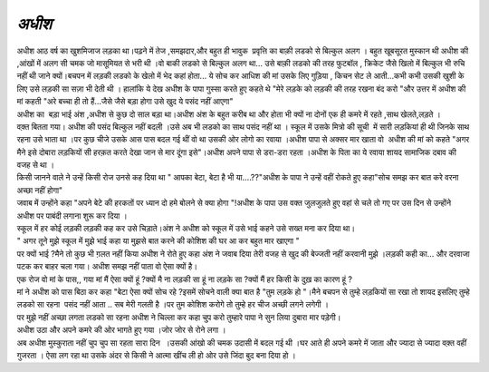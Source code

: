 =============
*अधीश*
=============


.. image:: 20200531121609.jpg
   :width: 200
   :height: 300
   :align: center


| अधीश आठ वर्ष का खुशमिजाज लड़का था।पढ़ने में तेज ,समझदार,और बहुत ही भावुक  प्रवृत्ति का बाक़ी लडको से बिल्कुल अलग । बहुत खूबसूरत मुस्कान थी अधीश की ,आंखों में अलग सी चमक जो मासूमियत से भरी थी ।वो बाकी लडको से बिल्कुल अलग था... उसे बाक़ी लडको की तरह फुटबॉल , क्रिकेट जैसे खिलो में बिल्कुल भी रुचि नहीं थी जाने क्यों।बचपन में लड़की लडको के खेलो में भेद कहां होता... ये सोच कर आधिश की मां उसके लिए गुड़िया , किचन सेट ले आती...कभी कभी उसकी खुशी के लिए उसे लड़की सा सज़ा भी देती थी । हालांकि ये देख अधीश के पापा गुस्सा करते हुए कहते थे "मेरे लड़के को लड़की की तरह रखना बंद करो "और उत्तर में अधीश की मां कहती "अरे बच्चा ही तो हैं...जैसे जैसे बड़ा होगा उसे खुद ये पसंद नहीं आएगा"
 
| अधीश का  बड़ा भाई अंश ,अधीश से कुछ दो साल बड़ा था।अधीश अंश के बहुत करीब था और होता भी क्यों ना दोनों एक ही कमरे में रहते ,साथ खेलते,लड़ते ।

| वक़्त बितता गया। अधीश की पसंद बिल्कुल नहीं बदली ।उसे अब भी लडको का साथ पसंद नहीं था । स्कूल में उसके मित्रो की सूची  में सारी लड़कियां ही थी जिनके साथ रहना उसे भाता था ।पर कुछ चीजे उसके आस पास बदल गई थीं वो था उसकी ओर लोगो का रवाया ।अधीश पापा से अक्सर मार खाता वो  अधीश की मां को कहते "अगर मैने इसे दोबारा लड़कियों सी हरक़त करते देखा जान से मार दूंगा इसे"।अधीश अपने पापा से डरा-डरा रहता ।अधीश के पिता का ये रवाया शायद सामाजिक दबाव की वजह से  था ।

| किसी जानने वाले ने उन्हें किसी रोज उनसे कह दिया था " आपका बेटा, बेटा है भी या....??"अधीश के पापा ने उन्हें वहीं रोकते हुए कहा"सोच समझ कर बात करे वरना अच्छा नहीं होगा"

| जवाब में उन्होंने कहा "अपने बेटे की हरकतों पर ध्यान दो हमे बोलने से क्या होगा "!अधीश के पापा उस वक्त जुलजुलते हुए वहां से चले तो गए पर उस दिन से उन्होंने अधीश पर पाबंदी लगाना शुरू कर दिया ।

| स्कूल में हर कोई लड़की लड़की कह कर उसे चिड़ाते।अंश ने अधीश को स्कूल में उसे भाई कहने उसे सख्त मना कर दिया था।
 
| " अगर तूने मुझे स्कूल में मुझे भाई कहा या मुझसे बात करने की कोशिश की घर आ कर बहुत मार खाएगा "
 
| पर क्यों भाई ?मैने तो कुछ भी ग़लत नहीं किया अधीश ने रोते हुए कहा 
    अंश ने जवाब दिया तेरी वजह से खुद की बेज्जती नहीं करवानी मुझे ।लड़की कही का... और दरवाजा पटक कर बाहर चला गया।  अधीश समझ नहीं पाता वो ऐसा क्यों है।
    
| एक रोज वो मां के पास,, गया मां मैं ऐसा क्यों हूं ?क्यों मै ना लड़की सा हूं ना लड़के सा ?क्यों मैं हर किसी के दुख़ का कारण हूं ?

| मां ने अधीश को पास बिठा कर कहा "बेटा ऐसा क्यों सोच रहे ?इसमें सोचने वाली क्या बात है "तुम लड़के हो "।मैने बचपन से तुम्हे लड़कियों सा रखा तो शायद इसलिए तुम्हे लडको सा रहना  पसंद नहीं आता .. सब मेरी गलती है ।पर तुम कोशिश करोगे तो तुम्हे हर चीज अच्छी लगने लगेगी ।

| पर मुझे नहीं अच्छा लगता लडको सा रहना अधीश ने चिल्ला कर कहा चु्प करो तुम्हारे पापा ने सुन लिया दुबारा मार पड़ेगी।

| अधीश उठा और अपने कमरे की ओर भागते हुए गया ।जोर जोर से रोने लगा ।

| अब अधीश मुस्कुराता नहीं चुप चुप सा रहता सारा दिन  ।उसकी आंखो की चमक उदासी में बदल गई थी ।घर आते ही अपने कमरे में जाता और ज्यादा से ज्यादा वक़्त वहीं गुजरता । ऐसा लग रहा था उसके अंदर से किसी ने आत्मा खींच ली हो ओर उसे जिंदा बुद बना दिया हो ।

